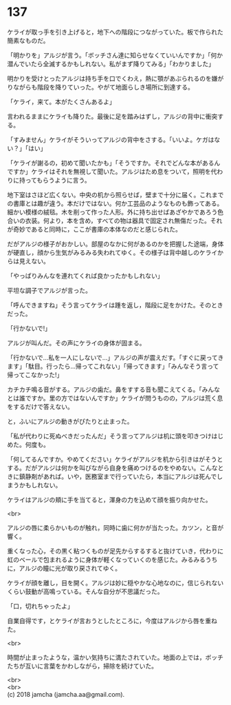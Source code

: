 #+OPTIONS: toc:nil
#+OPTIONS: \n:t

* 137

  ケライが取っ手を引き上げると，地下への階段につながっていた。板で作られた簡素なものだ。

  「明かりを」アルジが言う。「ボッチさん達に知らせなくていいんですか」「何か潜んでいたら全滅するかもしれない。私がまず降りてみる」「わかりました」

  明かりを受けとったアルジは持ち手を口でくわえ，熱に顎があぶられるのを嫌がりながらも階段を降りていった。やがて地面らしき場所に到達する。

  「ケライ，来て。本がたくさんあるよ」

  言われるままにケライも降りた。最後に足を踏みはずし，アルジの背中に衝突する。

  「すみません」ケライがそういってアルジの背中をさする。「いいよ。ケガはない？」「はい」

  「ケライが謝るの，初めて聞いたかも」「そうですか。それでどんな本があるんですか」ケライはそれを無視して聞いた。アルジはため息をついて，照明を代わりに持ってもらうように言う。

  地下室はさほど広くない。中央の机から照らせば，壁まで十分に届く。これまでの書庫とは趣が違う。本だけではない。何か工芸品のようなものも飾ってある。細かい模様の絨毯。木を削って作った人形。外に持ち出せばあざやかであろう色合いの衣装。何より，本を含め，すべての物は器具で固定され無傷だった。それが奇妙であると同時に，ここが書庫の本体なのだと感じられた。

  だがアルジの様子がおかしい。部屋のなかに何があるのかを把握した途端，身体が硬直し，顔から生気がみるみる失われてゆく。その様子は背中越しのケライからは見えない。

  「やっぱりみんなを連れてくれば良かったかもしれない」

  平坦な調子でアルジが言った。

  「呼んできますね」そう言ってケライは踵を返し，階段に足をかけた。そのときだった。

  「行かないで!」

  アルジが叫んだ。その声にケライの身体が固まる。

  「行かないで…私を一人にしないで…」アルジの声が震えだす。「すぐに戻ってきます」「駄目。行ったら…帰ってこれない」「帰ってきます」「みんなそう言って帰ってこなかった!」

  カチカチ鳴る音がする。アルジの歯だ。鼻をすする音も聞こえてくる。「みんなとは誰ですか。里の方ではないんですか」ケライが問うものの，アルジは荒く息をするだけで答えない。

  と，ふいにアルジの動きがぴたりと止まった。

  「私が代わりに死ぬべきだったんだ」そう言ってアルジは机に頭を叩きつけはじめた。何度も。

  「何してるんですか。やめてください」ケライがアルジを机から引きはがそうとする。だがアルジは何かを叫びながら自身を痛めつけるのをやめない。こんなときに鎮静剤があれば。いや，医務室まで行っていたら，本当にアルジは死んでしまうかもしれない。

  ケライはアルジの頬に手を当てると，渾身の力を込めて顔を振り向かせた。

  <br>

  アルジの唇に柔らかいものが触れ，同時に歯に何かが当たった。カツン，と音が響く。

  重くなった心，その黒く粘つくものが足先からするすると抜けていき，代わりに虹のベールで包まれるように身体が軽くなっていくのを感じた。みるみるうちに，アルジの瞳に光が取り戻されてゆく。

  ケライが顔を離し，目を開く。アルジは妙に穏やかな心地なのに，信じられないくらい鼓動が高鳴っている。そんな自分が不思議だった。

  「口，切れちゃったよ」

  自業自得です，とケライが言おうとしたところに，今度はアルジから唇を重ねた。

  <br>

  時間が止まったような，温かい気持ちに満たされていた。地面の上では，ボッチたちが互いに言葉をかわしながら，掃除を続けていた。

  <br>
  <br>
  (c) 2018 jamcha (jamcha.aa@gmail.com).

  [[http://creativecommons.org/licenses/by-nc-sa/4.0/deed][file:http://i.creativecommons.org/l/by-nc-sa/4.0/88x31.png]]
